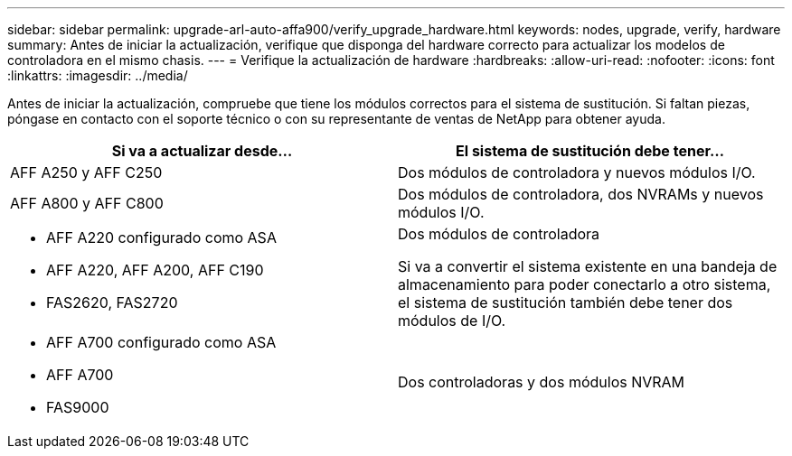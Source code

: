 ---
sidebar: sidebar 
permalink: upgrade-arl-auto-affa900/verify_upgrade_hardware.html 
keywords: nodes, upgrade, verify, hardware 
summary: Antes de iniciar la actualización, verifique que disponga del hardware correcto para actualizar los modelos de controladora en el mismo chasis. 
---
= Verifique la actualización de hardware
:hardbreaks:
:allow-uri-read: 
:nofooter: 
:icons: font
:linkattrs: 
:imagesdir: ../media/


[role="lead"]
Antes de iniciar la actualización, compruebe que tiene los módulos correctos para el sistema de sustitución. Si faltan piezas, póngase en contacto con el soporte técnico o con su representante de ventas de NetApp para obtener ayuda.

[cols="50,50"]
|===
| Si va a actualizar desde... | El sistema de sustitución debe tener... 


| AFF A250 y AFF C250 | Dos módulos de controladora y nuevos módulos I/O. 


| AFF A800 y AFF C800 | Dos módulos de controladora, dos NVRAMs y nuevos módulos I/O. 


 a| 
* AFF A220 configurado como ASA
* AFF A220, AFF A200, AFF C190
* FAS2620, FAS2720

 a| 
Dos módulos de controladora

Si va a convertir el sistema existente en una bandeja de almacenamiento para poder conectarlo a otro sistema, el sistema de sustitución también debe tener dos módulos de I/O.



 a| 
* AFF A700 configurado como ASA
* AFF A700
* FAS9000

| Dos controladoras y dos módulos NVRAM 
|===